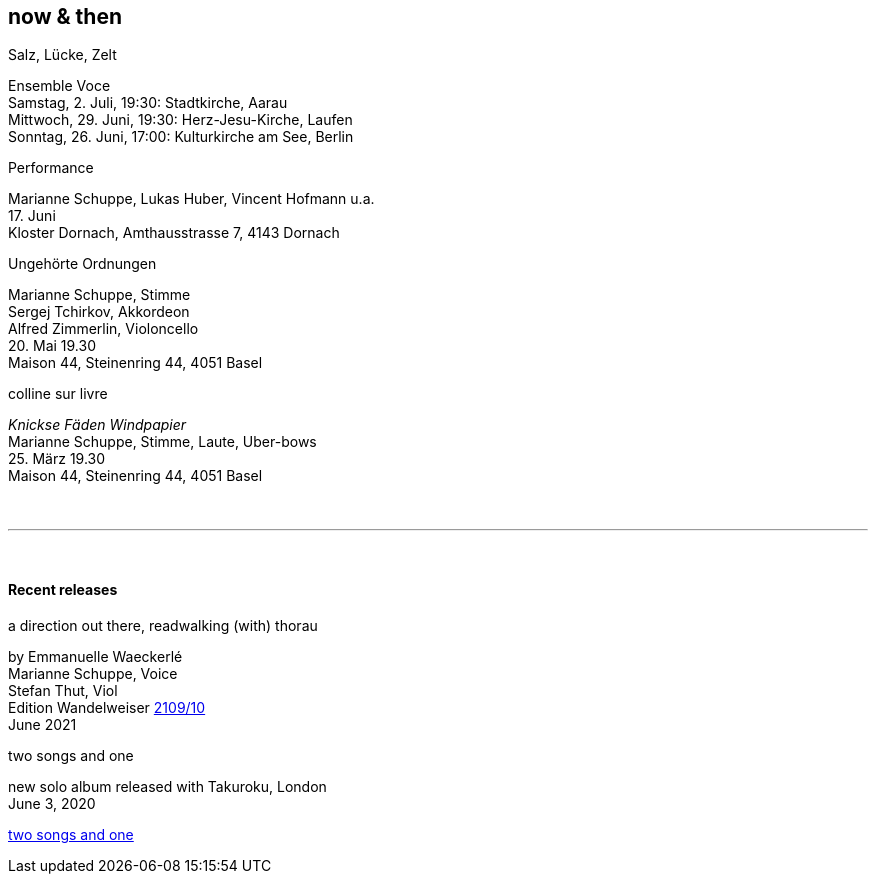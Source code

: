 
== now & then

[%hardbreaks]
.Salz, Lücke, Zelt
Ensemble Voce
Samstag, 2. Juli, 19:30: Stadtkirche, Aarau
Mittwoch, 29. Juni, 19:30: Herz-Jesu-Kirche, Laufen
Sonntag, 26. Juni, 17:00: Kulturkirche am See, Berlin

[%hardbreaks]
.Performance
Marianne Schuppe, Lukas Huber, Vincent Hofmann u.a.
{sp}17. Juni
Kloster Dornach, Amthausstrasse 7, 4143 Dornach

[%hardbreaks]
.Ungehörte Ordnungen
Marianne Schuppe, Stimme
Sergej Tchirkov, Akkordeon
Alfred Zimmerlin, Violoncello
{sp}20. Mai 19.30
Maison 44, Steinenring 44, 4051 Basel

[%hardbreaks]
.colline sur livre
_Knickse Fäden Windpapier_
Marianne Schuppe, Stimme, Laute, Uber-bows
{sp}25. März 19.30
Maison 44, Steinenring 44, 4051 Basel

{sp} +

'''

{sp} +

==== Recent releases


[%hardbreaks]
.a direction out there, readwalking (with) thorau
by Emmanuelle Waeckerlé
Marianne Schuppe, Voice
Stefan Thut, Viol
Edition Wandelweiser https://www.wandelweiser.de/_e-w-records/_ewr-catalogue/ewr2109-10.html[2109/10]
June 2021

[%hardbreaks]
.two songs and one
new solo album released with Takuroku, London
June 3, 2020

https://www.cafeoto.co.uk/shop/marianne-schuppe-two-songs-and-one/[two songs and one]
